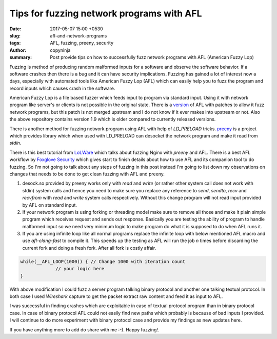 Tips for fuzzing network programs with AFL
##########################################

:date: 2017-05-07 15:00 +0530
:slug: afl-and-network-programs
:tags: AFL, fuzzing, preeny, security
:author: copyninja
:summary: Post provide tips on how to successfully fuzz network programs with
          AFL (American Fuzzy Lop)

Fuzzing is method of producing random malformed inputs for a software and
observe the software behavior. If a software crashes then there is a bug and it
can have security implications. Fuzzing has gained a lot of interest now a days,
especially with automated tools like American Fuzzy Lop (AFL) which can easily
help you to fuzz the program and record inputs which causes crash in the
software.

American Fuzzy Lop is a file based fuzzer which feeds input to program via
standard input. Using it with network program like server's or clients is not
possible in the original state. There is a `version
<https://github.com/jdbirdwell/afl>`_ of AFL with patches to allow it fuzz
network programs, but this patch is not merged upstream and I do not know if it
ever makes into upstream or not. Also the above repository contains version 1.9
which is older compared to currently released versions.

There is another method for fuzzing network program using AFL with help of
*LD_PRELOAD* tricks. `preeny <https://github.com/zardus/preeny>`_  is a project
which provides library which when used with LD_PRELOAD can desocket the network
program and make it read from *stdin*.

There is this best tutorial from `LoLWare
<https://lolware.net/2015/04/28/nginx-fuzzing.html>`_ which talks about fuzzing
Nginx with *preeny* and AFL. There is a best AFL workflow by `Foxglove Security
<https://foxglovesecurity.com/2016/03/15/fuzzing-workflows-a-fuzz-job-from-start-to-finish/>`_
which gives start to finish details about how to use AFL and its companion tool
to do fuzzing. So I'm not going to talk about any steps of fuzzing in this post
instead I'm going to list down my observations on changes that needs to be done
to get clean fuzzing with AFL and preeny.

1. desock.so provided by preeny works only with *read* and *write* (or rather
   other system call does not work with stdin) system calls and hence you need
   to make sure you replace any reference to *send*, *sendto*, *recv* and
   *recvfrom* with *read* and *write* system calls respectively. Without this
   change program will not read input provided by AFL on standard input.

2. If your network program is using forking or threading model make sure to
   remove all those and make it plain simple program which receives request and
   sends out response. Basically you are testing the ability of program to
   handle malformed input so we need very minimum logic to make program do what
   it is supposed to do when AFL runs it.

3. If you are using infinite loop like all normal programs replace the infinite
   loop with below mentioned AFL macro and use *afl-clang-fast* to compile it.
   This speeds up the testing as AFL will run the job `n` times before
   discarding the current fork and doing a fresh fork. After all fork is costly
   affair.


.. code-block:: c

   while(__AFL_LOOP(1000)) { // Change 1000 with iteration count
                // your logic here
   }

With above modification I could fuzz a server program talking binary protocol
and another one talking textual protocol. In both case I used *Wireshark*
capture to get the packet extract raw content and feed it as input to AFL.

I was successful in finding crashes which are exploitable in case of textual
protocol program than in binary protocol case. In case of binary protocol AFL
could not easily find new paths which probably is because of bad inputs I
provided. I will continue to do more experiment with binary protocol case and
provide my findings as new updates here.

If you have anything more to add do share with me :-). Happy fuzzing!.
